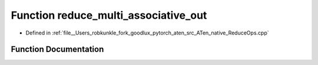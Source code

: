 .. _function_at__native__reduce_multi_associative_out:

Function reduce_multi_associative_out
=====================================

- Defined in :ref:`file__Users_robkunkle_fork_goodlux_pytorch_aten_src_ATen_native_ReduceOps.cpp`


Function Documentation
----------------------


.. doxygenfunction:: at::native::reduce_multi_associative_out
